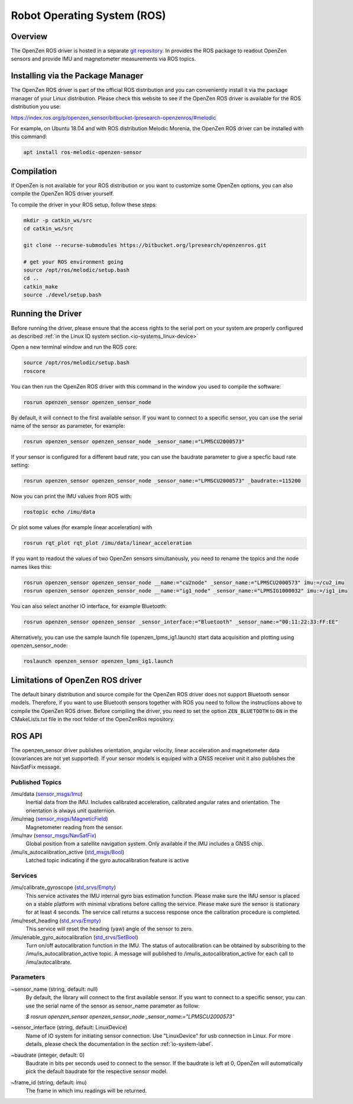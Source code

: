 ############################
Robot Operating System (ROS)
############################

Overview
========
The OpenZen ROS driver is hosted in a separate `git repository <https://bitbucket.org/lpresearch/openzenros/>`_. In provides
the ROS package to readout OpenZen sensors and provide IMU and magnetometer measurements via ROS topics.

.. image:: images/ros-plot.png
   :alt: Visualization of angluar velocity data from an OpenZen sensor in rqt

Installing via the Package Manager
==================================

The OpenZen ROS driver is part of the official ROS distribution and you can conveniently install it via the package
manager of your Linux distribution. Please check this website to see if the OpenZen ROS driver is available
for the ROS distribution you use:

https://index.ros.org/p/openzen_sensor/bitbucket-lpresearch-openzenros/#melodic

For example, on Ubuntu 18.04 and with ROS distribution Melodic Morenia, the OpenZen ROS driver
can be installed with this command:

.. code-block:: bash

    apt install ros-melodic-openzen-sensor

Compilation
===========

If OpenZen is not available for your ROS distribution or you want to customize some OpenZen options,
you can also compile the OpenZen ROS driver yourself.

To compile the driver in your ROS setup, follow these steps:

.. code-block:: bash

    mkdir -p catkin_ws/src
    cd catkin_ws/src

    git clone --recurse-submodules https://bitbucket.org/lpresearch/openzenros.git

    # get your ROS environment going
    source /opt/ros/melodic/setup.bash
    cd ..
    catkin_make
    source ./devel/setup.bash

Running the Driver
==================

Before running the driver, please ensure that the access rights to the serial port on your
system are properly configured as described :ref:`in the Linux IO system section.<io-systems_linux-device>`

Open a new terminal window and run the ROS core:

.. code-block:: bash

    source /opt/ros/melodic/setup.bash
    roscore

You can then run the OpenZen ROS driver with this command in the window
you used to compile the software:

.. code-block:: bash

    rosrun openzen_sensor openzen_sensor_node

By default, it will connect to the first available sensor. If you want to connect to
a specific sensor, you can use the serial name of the sensor as parameter, for example:

.. code-block:: bash

    rosrun openzen_sensor openzen_sensor_node _sensor_name:="LPMSCU2000573"

If your sensor is configured for a different baud rate, you can use the baudrate parameter to
give a specfic baud rate setting:

.. code-block:: bash

    rosrun openzen_sensor openzen_sensor_node _sensor_name:="LPMSCU2000573" _baudrate:=115200

Now you can print the IMU values from ROS with:

.. code-block:: bash

    rostopic echo /imu/data

Or plot some values (for example linear acceleration) with 

.. code-block:: bash

    rosrun rqt_plot rqt_plot /imu/data/linear_acceleration

If you want to readout the values of two OpenZen sensors simultanously, you need to rename the topics and the node names likes this:

.. code-block:: bash

    rosrun openzen_sensor openzen_sensor_node __name:="cu2node" _sensor_name:="LPMSCU2000573" imu:=/cu2_imu
    rosrun openzen_sensor openzen_sensor_node __name:="ig1_node" _sensor_name:="LPMSIG1000032" imu:=/ig1_imu

You can also select another IO interface, for example Bluetooth:

.. code-block:: bash

    rosrun openzen_sensor openzen_sensor _sensor_interface:="Bluetooth" _sensor_name:="00:11:22:33:FF:EE"

Alternatively, you can use the sample launch file (openzen_lpms_ig1.launch) start data acquisition and plotting using openzen_sensor_node:

.. code-block:: bash

    roslaunch openzen_sensor openzen_lpms_ig1.launch

Limitations of OpenZen ROS driver
=================================

The default binary distribution and source compile for the OpenZen ROS driver does not support Bluetooth sensor models.
Therefore, if you want to use Bluetooth sensors together with ROS you need to follow the instructions above to compile the
OpenZen ROS driver. Before compiling the driver, you need to set the option ``ZEN_BLUETOOTH`` to ``ON`` in the CMakeLists.txt file in
the root folder of the OpenZenRos repository.

ROS API
=======

The openzen_sensor driver publishes orientation, angular velocity, linear acceleration
and magnetometer data (covariances are not yet supported). If your sensor models is equiped with
a GNSS receiver unit it also publishes the NavSatFix message.

Published Topics
################

/imu/data (`sensor_msgs/Imu <http://docs.ros.org/api/sensor_msgs/html/msg/Imu.html>`_) 
    Inertial data from the IMU. Includes calibrated acceleration, calibrated angular rates and orientation. The orientation is always unit quaternion. 

/imu/mag (`sensor_msgs/MagneticField <http://docs.ros.org/melodic/api/sensor_msgs/html/msg/MagneticField.html>`_)
    Magnetometer reading from the sensor.

/imu/nav (`sensor_msgs/NavSatFix <http://docs.ros.org/en/melodic/api/sensor_msgs/html/msg/NavSatFix.html>`_)
    Global position from a satellite navigation system. Only available if the IMU includes a GNSS chip.

/imu/is_autocalibration_active (`std_msgs/Bool <http://docs.ros.org/api/std_msgs/html/msg/Bool.html>`_)
    Latched topic indicating if the gyro autocalibration feature is active

Services
########

/imu/calibrate_gyroscope (`std_srvs/Empty <http://docs.ros.org/api/std_srvs/html/srv/Empty.html>`_) 
    This service activates the IMU internal gyro bias estimation function. Please make sure the IMU sensor is placed on a stable platform with minimal vibrations before calling the service. Please make sure the sensor is stationary for at least 4 seconds. The service call returns a success response once the calibration procedure is completed.

/imu/reset_heading (`std_srvs/Empty <http://docs.ros.org/api/std_srvs/html/srv/Empty.html>`_) 
    This service will reset the heading (yaw) angle of the sensor to zero. 

/imu/enable_gyro_autocalibration (`std_srvs/SetBool <http://docs.ros.org/melodic/api/std_srvs/html/srv/SetBool.html>`_)
    Turn on/off autocalibration function in the IMU. The status of autocalibration can be obtained by subscribing to the /imu/is_autocalibration_active topic. A message will published to /imu/is_autocalibration_active for each call to /imu/autocalibrate. 

Parameters
##########

~sensor_name (string, default: null) 
    By default, the library will connect to the first available sensor. If you want to connect to a specific sensor, you can use the serial name of the sensor as sensor_name parameter as follow:

    `$ rosrun openzen_sensor openzen_sensor_node _sensor_name:="LPMSCU2000573"`

~sensor_interface (string, default: LinuxDevice)
    Name of IO system for initiating sensor connection. Use "LinuxDevice" for usb connection in Linux. For more details, please check the documentation in the section :ref:`io-system-label`.

~baudrate (integer, default: 0)
    Baudrate in bits per seconds used to connect to the sensor. If the baudrate is left at 0, OpenZen will automatically pick the default baudrate for the respective sensor model.

~frame_id (string, default: imu) 
    The frame in which imu readings will be returned.
